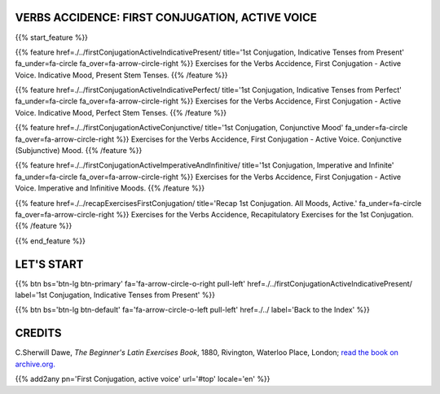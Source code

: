 .. title: The Beginner's Latin Exercises. First Conjugation, active voice.
.. slug: indexFirstConjugationActiveVoice
.. date: 2017-03-07 17:44:18 UTC+01:00
.. tags: latin, declension, conjugations, names, adjectives, verbs, adverbs, prepositions, indicative, subjunctive, infinitive, absolute ablative, nominative, genitive, dative, accusative, vocative, grammar, latin grammar, exercise, beginner's latin exercises
.. category: latin
.. link: 
.. description: latin grammar exercises. from The Beginner's Latin Exercise Book, C.Sherwill Dawe. latin, declension, conjugations, names, adjectives, verbs, adverbs, prepositions, indicative, subjunctive, infinitive, absolute ablative, nominative, genitive, dative, accusative, vocative, grammar, latin grammar, exercise.
.. type: text
.. previewimage: /images/mCC.jpg


.. media:: http://instagr.am/p/BRP-OQhjmXC/


VERBS ACCIDENCE: FIRST CONJUGATION, ACTIVE VOICE
================================================
 
{{% start_feature %}}

{{% feature href=./../firstConjugationActiveIndicativePresent/ title='1st Conjugation, Indicative Tenses from Present' fa_under=fa-circle fa_over=fa-arrow-circle-right %}}
Exercises for the Verbs Accidence, First Conjugation - Active Voice. Indicative Mood, Present Stem Tenses.
{{% /feature %}}

{{% feature href=./../firstConjugationActiveIndicativePerfect/ title='1st Conjugation, Indicative Tenses from Perfect' fa_under=fa-circle fa_over=fa-arrow-circle-right %}}
Exercises for the Verbs Accidence, First Conjugation - Active Voice. Indicative Mood, Perfect Stem Tenses.
{{% /feature %}}

{{% feature href=./../firstConjugationActiveConjunctive/ title='1st Conjugation, Conjunctive Mood' fa_under=fa-circle fa_over=fa-arrow-circle-right %}}
Exercises for the Verbs Accidence, First Conjugation - Active Voice. Conjunctive (Subjunctive) Mood.
{{% /feature %}}

{{% feature href=./../firstConjugationActiveImperativeAndInfinitive/ title='1st Conjugation, Imperative and Infinite' fa_under=fa-circle fa_over=fa-arrow-circle-right %}}
Exercises for the Verbs Accidence, First Conjugation - Active Voice. Imperative and Infinitive Moods.
{{% /feature %}}

{{% feature href=./../recapExercisesFirstConjugation/ title='Recap 1st Conjugation. All Moods, Active.' fa_under=fa-circle fa_over=fa-arrow-circle-right %}}
Exercises for the Verbs Accidence, Recapitulatory Exercises for the 1st Conjugation.
{{% /feature %}}

{{% end_feature %}}


LET'S START
=============

{{% btn bs='btn-lg btn-primary' fa='fa-arrow-circle-o-right pull-left' href=./../firstConjugationActiveIndicativePresent/ label='1st Conjugation, Indicative Tenses from Present' %}}

{{% btn bs='btn-lg btn-default' fa='fa-arrow-circle-o-left pull-left' href=./../ label='Back to the Index' %}}


CREDITS
=======

C.Sherwill Dawe, *The Beginner's Latin Exercises Book*, 1880, Rivington, Waterloo Place, London; `read the book on archive.org. <https://archive.org/details/beginnerslatine01dawegoog>`_


{{% add2any pn='First Conjugation, active voice' url='#top' locale='en' %}}

